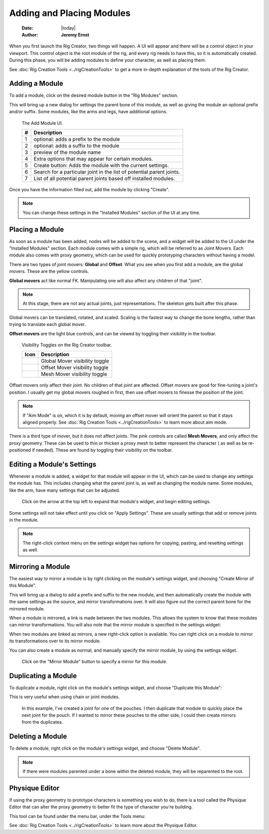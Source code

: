 ##########################
Adding and Placing Modules
##########################

    :Date: |today|
    :Author: **Jeremy Ernst**

When you first launch the Rig Creator, two things will happen. A UI will appear and there will be a control object in
your viewport. This control object is the root module of the rig, and every rig needs to have this, so it is
automatically created. During this phase, you will be adding modules to define your character, as well as placing them.


See :doc:`Rig Creation Tools <../rigCreationTools>` to get a more in-depth explanation of the tools of the Rig Creator.


Adding a Module
----------------

To add a module, click on the desired module button in the "Rig Modules" section.

.. image:: /images/rig_modules.gif

This will bring up a new dialog for settings the parent bone of this module, as well as giving the module an optional
prefix and/or suffix. Some modules, like the arms and legs, have additional options.

.. figure:: /images/addModule.png
    :width: 553px
    :height: 410px

    The Add Module UI.

    +-------+----------------------------------------------------------------------+
    | #     | Description                                                          |
    +=======+======================================================================+
    | 1     | optional: adds a prefix to the module                                |
    +-------+----------------------------------------------------------------------+
    | 2     | optional: adds a suffix to the module                                |
    +-------+----------------------------------------------------------------------+
    | 3     | preview of the module name                                           |
    +-------+----------------------------------------------------------------------+
    | 4     | Extra options that may appear for certain modules.                   |
    +-------+----------------------------------------------------------------------+
    | 5     | Create button: Adds the module with the current settings.            |
    +-------+----------------------------------------------------------------------+
    | 6     | Search for a particular joint in the list of potential parent joints.|
    +-------+----------------------------------------------------------------------+
    | 7     | List of all potential parent joints based off installed modules.     |
    +-------+----------------------------------------------------------------------+

Once you have the information filled out, add the module by clicking "Create".

.. note:: You can change these settings in the "Installed Modules" section of the UI at any time.


Placing a Module
----------------

As soon as a module has been added, nodes will be added to the scene, and a widget will be added to the UI under the
"Installed Modules" section. Each module comes with a simple rig, which will be referred to as Joint Movers. Each module
also comes with proxy geometry, which can be used for quickly prototyping characters without having a model.

There are two types of joint movers: **Global** and **Offset**. What you see when you first add a module, are the
global movers. These are the yellow controls.

**Global movers** act like normal FK. Manipulating one will also affect any children of that "joint".

.. note:: At this stage, there are not any actual joints, just representations. The skeleton gets built after this
          phase.

.. image:: /images/global_movers.gif

Global movers can be translated, rotated, and scaled. Scaling is the fastest way to change the bone lengths, rather than
trying to translate each global mover.

**Offset movers** are the light blue controls, and can be viewed by toggling their visibility in the toolbar.

.. figure:: /images/toggle_offset.gif
    :width: 546px
    :height: 51px

    Visibility Toggles on the Rig Creator toolbar.

    +------------------------------------+-----------------------------------------+
    | Icon                               | Description                             |
    +====================================+=========================================+
    | .. image:: /images/globalMover.png | Global Mover visibility toggle          |
    +------------------------------------+-----------------------------------------+
    | .. image:: /images/offsetMover.png | Offset Mover visibility toggle          |
    +------------------------------------+-----------------------------------------+
    | .. image:: /images/meshMover.png   | Mesh Mover visibility toggle            |
    +------------------------------------+-----------------------------------------+

Offset movers only affect their joint. No children of that joint are affected. Offset movers are good for fine-tuning a
joint's position. I usually get my global movers roughed in first, then use offset movers to finesse the position of the
joint.

.. image:: /images/offset_movers.gif

.. note:: If "Aim Mode" is on, which it is by default, moving an offset mover will orient the parent so that it stays
          aligned properly. See :doc:`Rig Creation Tools <../rigCreationTools>` to learn more about aim mode.

There is a third type of mover, but it does not affect joints. The pink controls are called **Mesh Movers**, and only
affect the proxy geometry. These can be used to thin or thicken a proxy mesh to better represent the character ( as
well as be re-positioned if needed). These are found by toggling their visibility on the toolbar.

.. image:: /images/mesh_movers.gif

.. seealso:: :doc:`Rig Creation Tools <../rigCreationTools>` to learn about tools that help with module placement.


Editing a Module's Settings
---------------------------

Whenever a module is added, a widget for that module will appear in the UI, which can be used to change any settings the
module has. This includes changing what the parent joint is, as well as changing the module name. Some modules, like
the arm, have many settings that can be adjusted.

.. figure:: /images/module_settings.gif
    :width: 371px
    :height: 346px

    Click on the arrow at the top left to expand that module's widget, and begin editing settings.

Some settings will not take effect until you click on "Apply Settings". These are usually settings that add or remove
joints in the module.

.. image:: /images/apply_changes.gif

.. note:: The right-click context menu on the settings widget has options for copying, pasting, and resetting settings
          as well.

Mirroring a Module
------------------

The easiest way to mirror a module is by right clicking on the module's settings widget, and choosing "Create Mirror
of this Module".

.. image:: /images/mirror_a_module.png

This will bring up a dialog to add a prefix and suffix to the new module, and then automatically create the module with
the same settings as the source, and mirror transformations over. It will also figure out the correct parent bone for
the mirrored module.

.. image:: /images/mirroring_module.gif

When a module is mirrored, a link is made between the two modules. This allows the system to know that these modules can
mirror transformations. You will also note that the mirror module is specified in the settings widget:

.. image:: /images/mirror_module_widget.png

When two modules are linked as mirrors, a new right-click option is available. You can right click on a module to mirror
its transformations over to its mirror module.

.. image:: /images/mirror_transformations_menu.png

You can also create a module as normal, and manually specify the mirror module, by using the settings widget.

.. figure:: /images/mirror_module_manual.png
    :width: 341px
    :height: 135px

    Click on the "Mirror Module" button to specify a mirror for this module.


Duplicating a Module
--------------------

To duplicate a module, right click on the module's settings widget, and choose "Duplicate this Module":

.. image:: /images/duplicate_module.png

This is very useful when using chain or joint modules.

.. figure:: /images/duplicating_example.gif
    :width: 1307px
    :height: 675px

    In this example, I've created a joint for one of the pouches. I then duplicate that module to quickly place the
    next joint for the pouch. If I wanted to mirror these pouches to the other side, I could then create mirrors from
    the duplicates.

Deleting a Module
-----------------

To delete a module, right click on the module's settings widget, and choose "Delete Module".

.. image:: /images/delete_module.png

.. note:: If there were modules parented under a bone within the deleted module, they will be reparented to the root.

Physique Editor
---------------

If using the proxy geometry to prototype characters is something you wish to do, there is a tool called the Physique
Editor that can alter the proxy geometry to better fit the type of character you're building.

This tool can be found under the menu bar, under the Tools menu:

.. image:: /images/physique_editor_menu.png

See :doc:`Rig Creation Tools <../rigCreationTools>` to learn more about the Physique Editor.
